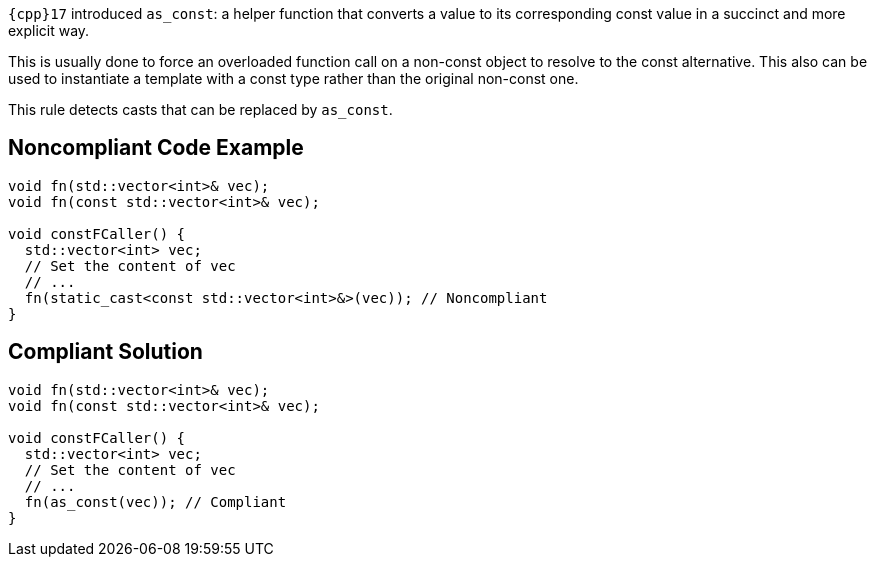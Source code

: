 ``++{cpp}17++`` introduced ``++as_const++``: a helper function that converts a value to its corresponding const value in a succinct and more explicit way.

This is usually done to force an overloaded function call on a non-const object to resolve to the const alternative. This also can be used to instantiate a template with a const type rather than the original non-const one.

This rule detects casts that can be replaced by ``++as_const++``.


== Noncompliant Code Example

----
void fn(std::vector<int>& vec);
void fn(const std::vector<int>& vec);

void constFCaller() {
  std::vector<int> vec;
  // Set the content of vec
  // ...
  fn(static_cast<const std::vector<int>&>(vec)); // Noncompliant
}
----


== Compliant Solution

----
void fn(std::vector<int>& vec);
void fn(const std::vector<int>& vec);

void constFCaller() {
  std::vector<int> vec;
  // Set the content of vec
  // ...
  fn(as_const(vec)); // Compliant
}
----

